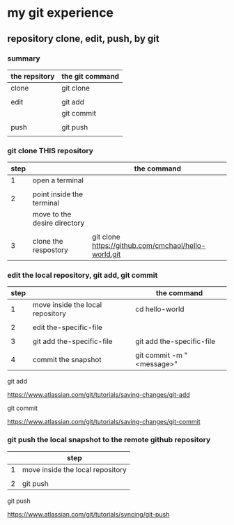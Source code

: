 * my git experience
** repository clone, edit, push, by git

*** summary


| the repsitory | the git command |
|---------------+-----------------|
| clone         | git clone       |
|               |                 |
| edit          | git add         |
|               | git commit      |
|               |                 |
| push          | git push        |
|               |                 |


*** git clone THIS repository

| step |                              | the command                                          |
|------+------------------------------+------------------------------------------------------|
|    1 | open a terminal              |                                                      |
|      |                              |                                                      |
|    2 | point inside the terminal    |                                                      |
|      | move to the desire directory |                                                      |
|      |                              |                                                      |
|    3 | clone the respostory         | git clone https://github.com/cmchaol/hello-world.git |


*** edit the local repository, git add, git commit

| step |                                  | the command               |
|------+----------------------------------+---------------------------|
|    1 | move inside the local repository | cd hello-world            |
|      |                                  |                           |
|    2 | edit the-specific-file           |                           |
|      |                                  |                           |
|    3 | git add the-specific-file        | git add the-specific-file |
|      |                                  |                           |
|    4 | commit the snapshot              | git commit -m "<message>" |


git add

https://www.atlassian.com/git/tutorials/saving-changes/git-add


git commit

https://www.atlassian.com/git/tutorials/saving-changes/git-commit



*** git push the local snapshot to the remote github repository

|   | step                             |
|---+----------------------------------|
| 1 | move inside the local repository |
|   |                                  |
| 2 | git push                         |

git push 

https://www.atlassian.com/git/tutorials/syncing/git-push

